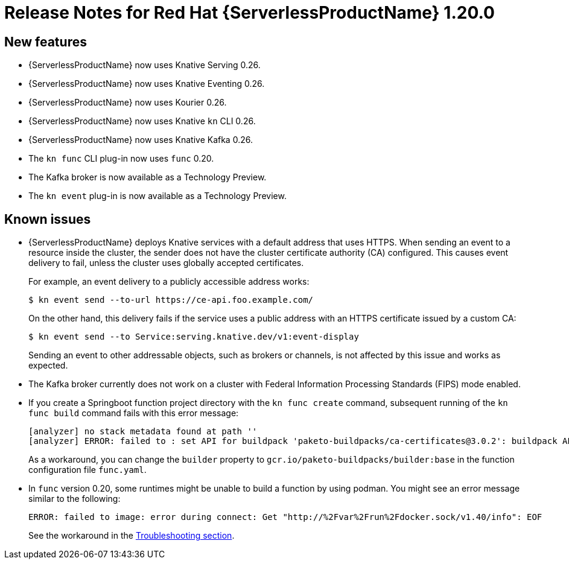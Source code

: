 [id="serverless-rn-1-20-0_{context}"]
= Release Notes for Red Hat {ServerlessProductName} 1.20.0

[id="new-features-1-20-0_{context}"]
== New features

* {ServerlessProductName} now uses Knative Serving 0.26.
* {ServerlessProductName} now uses Knative Eventing 0.26.
* {ServerlessProductName} now uses Kourier 0.26.
* {ServerlessProductName} now uses Knative `kn` CLI 0.26.
* {ServerlessProductName} now uses Knative Kafka 0.26.
* The `kn func` CLI plug-in now uses `func` 0.20.

* The Kafka broker is now available as a Technology Preview.
* The `kn event` plug-in is now available as a Technology Preview.

[id="known-issues-1-20-0_{context}"]
== Known issues

* {ServerlessProductName} deploys Knative services with a default address that uses HTTPS. When sending an event to a resource inside the cluster, the sender does not have the cluster certificate authority (CA) configured. This causes event delivery to fail, unless the cluster uses globally accepted certificates.
+
For example, an event delivery to a publicly accessible address works:
+
[source,terminal]
----
$ kn event send --to-url https://ce-api.foo.example.com/
----
+
On the other hand, this delivery fails if the service uses a public address with an HTTPS certificate issued by a custom CA:
+
[source,terminal]
----
$ kn event send --to Service:serving.knative.dev/v1:event-display
----
+
Sending an event to other addressable objects, such as brokers or channels, is not affected by this issue and works as expected.

* The Kafka broker currently does not work on a cluster with Federal Information Processing Standards (FIPS) mode enabled.

* If you create a Springboot function project directory with the `kn func create` command, subsequent running of the `kn func build` command fails with this error message:
+
[source,terminal]
----
[analyzer] no stack metadata found at path ''
[analyzer] ERROR: failed to : set API for buildpack 'paketo-buildpacks/ca-certificates@3.0.2': buildpack API version '0.7' is incompatible with the lifecycle
----
+
As a workaround, you can change the `builder` property to `gcr.io/paketo-buildpacks/builder:base` in the function configuration file `func.yaml`.

* In `func` version 0.20, some runtimes might be unable to build a function by using podman. You might see an error message similar to the following:
+
[source,terminal]
----
ERROR: failed to image: error during connect: Get "http://%2Fvar%2Frun%2Fdocker.sock/v1.40/info": EOF
----
+
See the workaround in the xref:../serverless/serverless-troubleshooting.adoc#failure-to-build-a-function-by-using-podman[Troubleshooting section].
